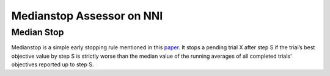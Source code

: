 
Medianstop Assessor on NNI
==========================

Median Stop
-----------

Medianstop is a simple early stopping rule mentioned in this `paper <https://static.googleusercontent.com/media/research.google.com/en//pubs/archive/46180.pdf>`_. It stops a pending trial X after step S if the trial’s best objective value by step S is strictly worse than the median value of the running averages of all completed trials’ objectives reported up to step S.
